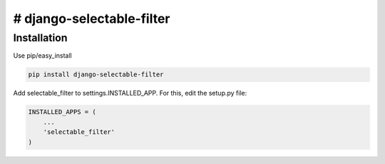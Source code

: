 # django-selectable-filter
=======================

Installation
------------

Use pip/easy_install

.. code-block:: bash

    pip install django-selectable-filter


Add selectable_filter to settings.INSTALLED_APP. For this, edit the setup.py file:

.. code-block:: python

    INSTALLED_APPS = (
        ...
        'selectable_filter'
    )